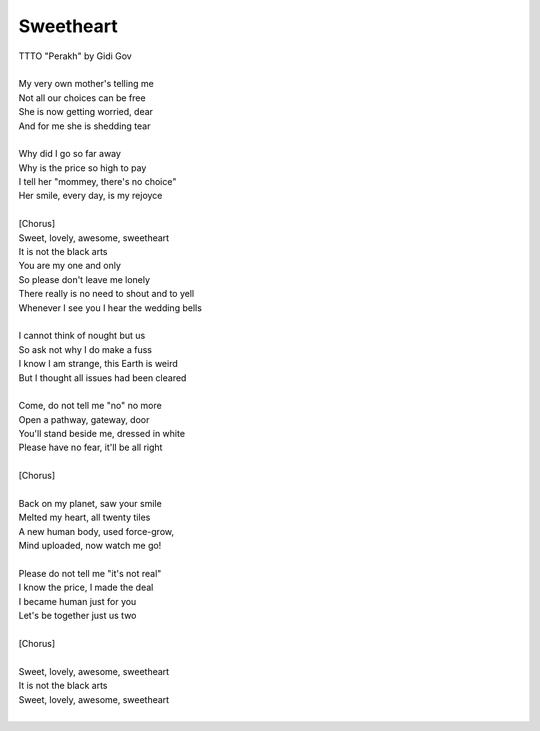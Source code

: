 Sweetheart
----------

| TTTO "Perakh" by Gidi Gov
| 
| My very own mother's telling me
| Not all our choices can be free
| She is now getting worried, dear
| And for me she is shedding tear
| 
| Why did I go so far away
| Why is the price so high to pay
| I tell her "mommey, there's no choice"
| Her smile, every day, is my rejoyce
| 
| [Chorus]
| Sweet, lovely, awesome, sweetheart
| It is not the black arts
| You are my one and only
| So please don't leave me lonely
| There really is no need to shout and to yell
| Whenever I see you I hear the wedding bells
| 
| I cannot think of nought but us
| So ask not why I do make a fuss
| I know I am strange, this Earth is weird
| But I thought all issues had been cleared
| 
| Come, do not tell me "no" no more
| Open a pathway, gateway, door
| You'll stand beside me, dressed in white
| Please have no fear, it'll be all right
| 
| [Chorus]
| 
| Back on my planet, saw your smile
| Melted my heart, all twenty tiles
| A new human body, used force-grow,
| Mind uploaded, now watch me go!
| 
| Please do not tell me "it's not real"
| I know the price, I made the deal
| I became human just for you
| Let's be together just us two
| 
| [Chorus]
| 
| Sweet, lovely, awesome, sweetheart
| It is not the black arts
| Sweet, lovely, awesome, sweetheart
| 
